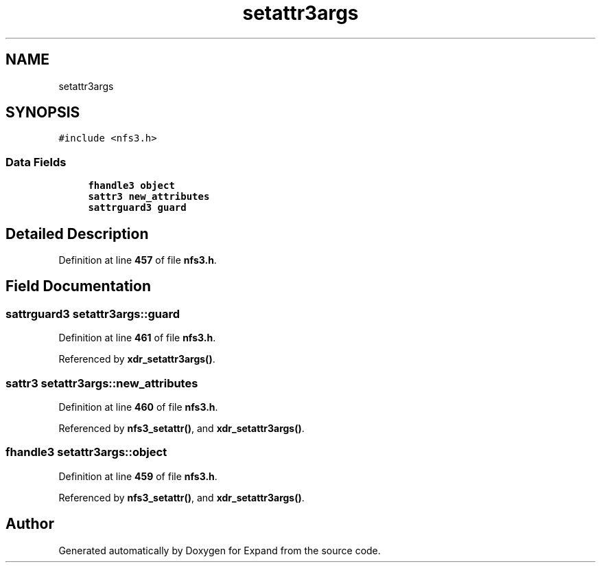 .TH "setattr3args" 3 "Wed May 24 2023" "Version Expand version 1.0r5" "Expand" \" -*- nroff -*-
.ad l
.nh
.SH NAME
setattr3args
.SH SYNOPSIS
.br
.PP
.PP
\fC#include <nfs3\&.h>\fP
.SS "Data Fields"

.in +1c
.ti -1c
.RI "\fBfhandle3\fP \fBobject\fP"
.br
.ti -1c
.RI "\fBsattr3\fP \fBnew_attributes\fP"
.br
.ti -1c
.RI "\fBsattrguard3\fP \fBguard\fP"
.br
.in -1c
.SH "Detailed Description"
.PP 
Definition at line \fB457\fP of file \fBnfs3\&.h\fP\&.
.SH "Field Documentation"
.PP 
.SS "\fBsattrguard3\fP setattr3args::guard"

.PP
Definition at line \fB461\fP of file \fBnfs3\&.h\fP\&.
.PP
Referenced by \fBxdr_setattr3args()\fP\&.
.SS "\fBsattr3\fP setattr3args::new_attributes"

.PP
Definition at line \fB460\fP of file \fBnfs3\&.h\fP\&.
.PP
Referenced by \fBnfs3_setattr()\fP, and \fBxdr_setattr3args()\fP\&.
.SS "\fBfhandle3\fP setattr3args::object"

.PP
Definition at line \fB459\fP of file \fBnfs3\&.h\fP\&.
.PP
Referenced by \fBnfs3_setattr()\fP, and \fBxdr_setattr3args()\fP\&.

.SH "Author"
.PP 
Generated automatically by Doxygen for Expand from the source code\&.
